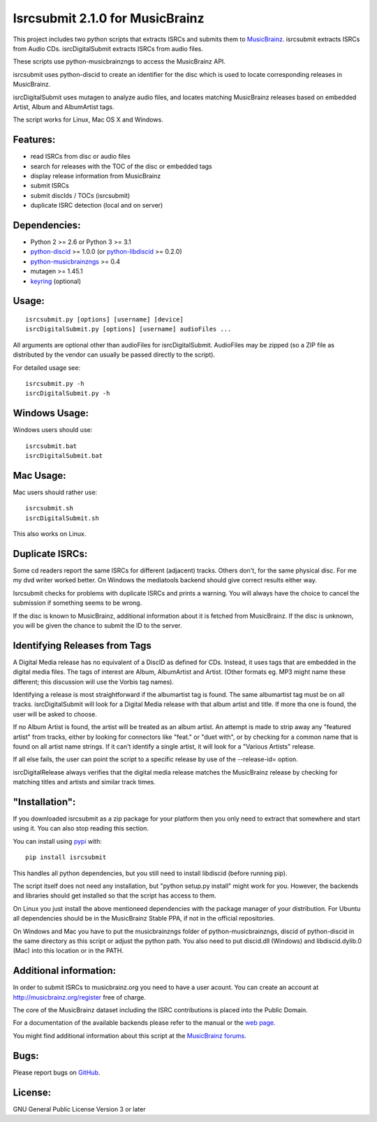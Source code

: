 Isrcsubmit 2.1.0 for MusicBrainz
================================

This project includes two python scripts that extracts ISRCs
and submits them to MusicBrainz_. isrcsubmit extracts ISRCs from
Audio CDs. isrcDigitalSubmit extracts ISRCs from audio files.

These scripts use python-musicbrainzngs to access the MusicBrainz API.

isrcsubmit uses python-discid to create an identifier for the disc which
is used to locate corresponding releases in MusicBrainz. 

isrcDigitalSubmit uses mutagen to analyze audio files, and locates matching
MusicBrainz releases based on embedded Artist, Album and AlbumArtist tags.

The script works for Linux, Mac OS X and Windows.

.. _ISRCs: http://en.wikipedia.org/wiki/International_Standard_Recording_Code
.. _MusicBrainz: http://musicbrainz.org

Features:
---------

* read ISRCs from disc or audio files
* search for releases with the TOC of the disc or embedded tags
* display release information from MusicBrainz
* submit ISRCs
* submit discIds / TOCs (isrcsubmit)
* duplicate ISRC detection (local and on server)


Dependencies:
-------------

* Python 2 >= 2.6 or Python 3 >= 3.1
* python-discid_ >= 1.0.0 (or python-libdiscid_ >= 0.2.0)
* python-musicbrainzngs_ >= 0.4
* mutagen >= 1.45.1
* keyring_ (optional)

.. _python-discid: http://python-discid.readthedocs.org/
.. _python-libdiscid: http://pythonhosted.org/python-libdiscid/
.. _python-musicbrainzngs: http://python-musicbrainzngs.readthedocs.org/
.. _keyring: https://github.com/jaraco/keyring
.. _mutaagen: https://github.com/quodlibet/mutagen


Usage:
------
::

    isrcsubmit.py [options] [username] [device]
    isrcDigitalSubmit.py [options] [username] audioFiles ...

All arguments are optional other than audioFiles for isrcDigitalSubmit.
AudioFiles may be zipped (so a ZIP file as distributed by the vendor can
usually be passed directly to the script).

For detailed usage see::

    isrcsubmit.py -h
    isrcDigitalSubmit.py -h


Windows Usage:
--------------

Windows users should use::

    isrcsubmit.bat
    isrcDigitalSubmit.bat


Mac Usage:
----------

Mac users should rather use::

    isrcsubmit.sh
    isrcDigitalSubmit.sh

This also works on Linux.


Duplicate ISRCs:
----------------

Some cd readers report the same ISRCs for different (adjacent) tracks.
Others don't, for the same physical disc.
For me my dvd writer worked better.
On Windows the mediatools backend should give correct results either way.

Isrcsubmit checks for problems with duplicate ISRCs and prints a warning.
You will always have the choice to cancel the submission if something
seems to be wrong.

If the disc is known to MusicBrainz, additional information about it
is fetched from MusicBrainz.
If the disc is unknown, you will be given the chance to submit the ID
to the server.

Identifying Releases from Tags
------------------------------

A Digital Media release has no equivalent of a DiscID as defined for CDs.
Instead, it uses tags that are embedded in the digital media files. The
tags of interest are Album, AlbumArtist and Artist. (Other formats eg. MP3
might name these different; this discussion will use the Vorbis tag names).

Identifying a release is most straightforward if the albumartist tag is found. 
The same albumartist tag must be on all tracks. isrcDigitalSubmit will look for
a Digital Media release with that album artist and title. If more tha one is found,
the user will be asked to choose.

If no Album Artist is found, the artist will be treated as an album artist. 
An attempt is made to strip away any "featured artist" from tracks, either by looking
for connectors like "feat." or "duet with", or by checking for a common name that
is found on all artist name strings. If it can't identify a single artist, it will
look for a "Various Artists" release.

If all else fails, the user can point the script to a specific release by use of
the --release-id= option.

isrcDigitalRelease always verifies that the digital media release matches the MusicBrainz
release by checking for matching titles and artists and similar track times.


"Installation":
---------------

If you downloaded isrcsubmit as a zip package for your platform
then you only need to extract that somewhere and start using it.
You can also stop reading this section.

You can install using pypi_ with::

    pip install isrcsubmit

This handles all python dependencies, but you still need to
install libdiscid (before running pip).

The script itself does not need any installation,
but "python setup.py install" might work for you.
However, the backends and libraries should get
installed so that the script has access to them.

On Linux you just install the above mentioneed dependencies with
the package manager of your distribution.
For Ubuntu all dependencies should be in the MusicBrainz Stable PPA,
if not in the official repositories.

On Windows and Mac you have to put the musicbrainzngs folder of
python-musicbrainzngs, discid of python-discid in the same
directory as this script or adjust the python path.
You also need to put discid.dll (Windows) and libdiscid.dylib.0 (Mac)
into this location or in the PATH.

.. _pypi: https://pypi.python.org/pypi


Additional information:
-----------------------

In order to submit ISRCs to musicbrainz.org you need to have a user acount.
You can create an account at http://musicbrainz.org/register free of charge.

The core of the MusicBrainz dataset including the ISRC contributions is placed
into the Public Domain.

For a documentation of the available backends please refer to the manual
or the `web page`_.

You might find additional information about this script at the
`MusicBrainz forums`_.

.. _web page: http://jonnyjd.github.io/musicbrainz-isrcsubmit/backends
.. _MusicBrainz forums: http://forums.musicbrainz.org/viewtopic.php?id=3444


Bugs:
-----

Please report bugs on GitHub_.

.. _GitHub: https://github.com/JonnyJD/musicbrainz-isrcsubmit


License:
--------

GNU General Public License Version 3 or later
